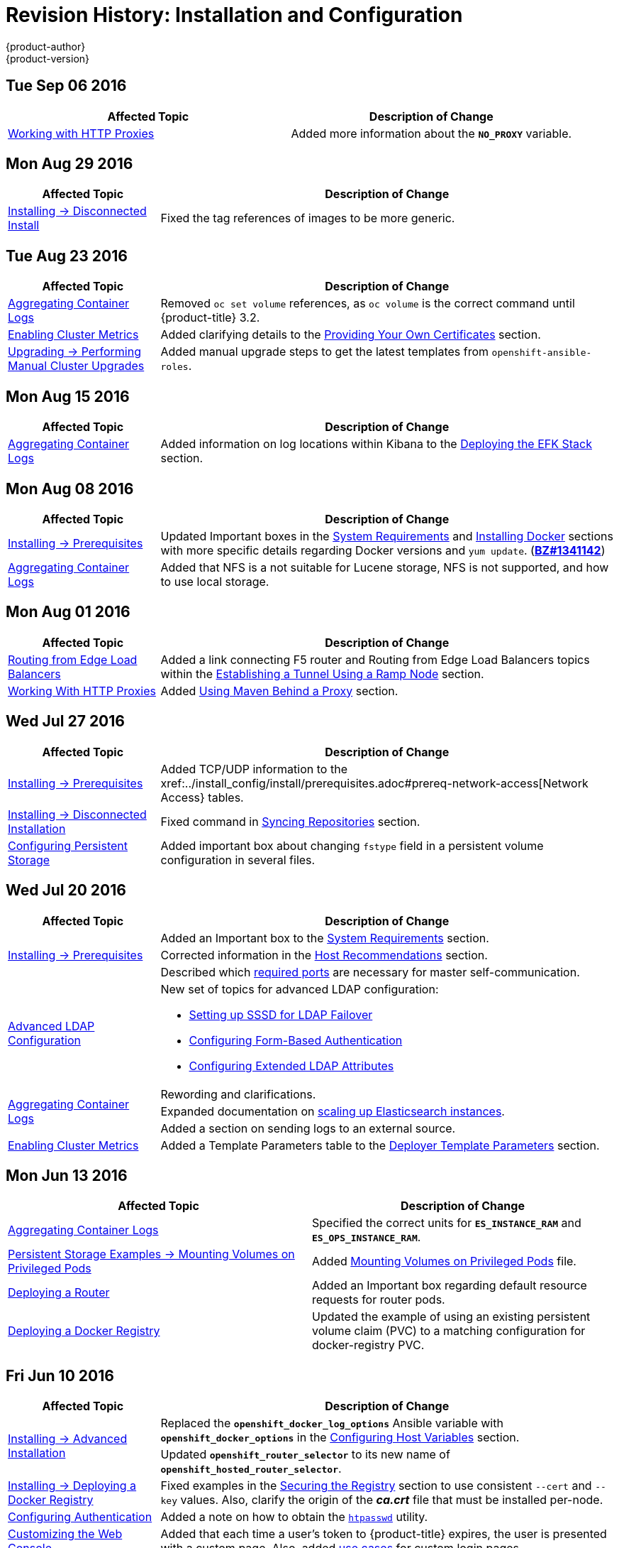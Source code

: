 [[install-config-revhistory-install-config]]
= Revision History: Installation and Configuration
{product-author}
{product-version}
:data-uri:
:icons:
:experimental:

// do-release: revhist-tables
== Tue Sep 06 2016

// tag::install_config_tue_sep_06_2016[]
[options="header"]
|===

|Affected Topic |Description of Change
//Tue Sep 06 2016

|xref:../install_config/http_proxies.adoc#install-config-http-proxies[Working with HTTP Proxies]
|Added more information about the `*NO_PROXY*` variable.

|===

// end::install_config_tue_sep_06_2016[]


== Mon Aug 29 2016

// tag::install_config_mon_aug_29_2016[]
[cols="1,3",options="header"]
|===

|Affected Topic |Description of Change
//Mon Aug 29 2016
|xref:../install_config/install/disconnected_install.adoc#install-config-install-disconnected-install[Installing -> Disconnected Install]
|Fixed the tag references of images to be more generic.



|===

// end::install_config_mon_aug_29_2016[]
== Tue Aug 23 2016

// tag::install_config_tue_aug_23_2016[]
[cols="1,3",options="header"]
|===

|Affected Topic |Description of Change
//Tue Aug 23 2016
|xref:../install_config/aggregate_logging.adoc#install-config-aggregate-logging[Aggregating Container Logs]
|Removed `oc set volume` references, as `oc volume` is the correct command until {product-title} 3.2.

|xref:../install_config/cluster_metrics.adoc#install-config-cluster-metrics[Enabling Cluster Metrics]
|Added clarifying details to the xref:../install_config/cluster_metrics.adoc#metrics-using-secrets-byo-certs[Providing Your Own Certificates] section.

|xref:../install_config/upgrading/manual_upgrades.adoc#install-config-upgrading-manual-upgrades[Upgrading -> Performing Manual Cluster Upgrades]
|Added manual upgrade steps to get the latest templates from `openshift-ansible-roles`.



|===

// end::install_config_tue_aug_23_2016[]
== Mon Aug 15 2016

// tag::install_config_mon_aug_15_2016[]
[cols="1,3",options="header"]
|===

|Affected Topic |Description of Change
//Mon Aug 15 2016
|xref:../install_config/aggregate_logging.adoc#install-config-aggregate-logging[Aggregating Container Logs]
|Added information on log locations within Kibana to the xref:../install_config/aggregate_logging.adoc#deploying-the-efk-stack[Deploying the EFK Stack] section.



|===

// end::install_config_mon_aug_15_2016[]
== Mon Aug 08 2016

// tag::install_config_mon_aug_08_2016[]
[cols="1,3",options="header"]
|===

|Affected Topic |Description of Change
//Mon Aug 08 2016

|xref:../install_config/install/prerequisites.adoc#install-config-install-prerequisites[Installing -> Prerequisites]
|Updated Important boxes in the
xref:../install_config/install/prerequisites.adoc#system-requirements[System
Requirements] and
xref:../install_config/install/prerequisites.adoc#installing-docker[Installing
Docker] sections with more specific details regarding Docker versions
and `yum update`.
(https://bugzilla.redhat.com/show_bug.cgi?id=1341142[*BZ#1341142*])

|xref:../install_config/aggregate_logging.adoc#install-config-aggregate-logging[Aggregating Container Logs]
|Added that NFS is a not suitable for Lucene storage, NFS is not supported, and how to
use local storage.

|===

// end::install_config_mon_aug_08_2016[]
== Mon Aug 01 2016

// tag::install_config_mon_aug_01_2016[]
[cols="1,3",options="header"]
|===

|Affected Topic |Description of Change
//Mon Aug 01 2016
|xref:../install_config/routing_from_edge_lb.adoc#install-config-routing-from-edge-lb[Routing from Edge Load Balancers]
|Added a link connecting F5 router and Routing from Edge Load Balancers topics within the xref:../install_config/routing_from_edge_lb.adoc#establishing-a-tunnel-using-a-ramp-node[Establishing a Tunnel Using a Ramp Node] section.

|xref:../install_config/http_proxies.adoc#install-config-http-proxies[Working With HTTP Proxies]
|Added xref:../install_config/http_proxies.adoc#using-maven-behind-a-proxy[Using Maven Behind a Proxy] section.
|===

// end::install_config_mon_aug_01_2016[]

== Wed Jul 27 2016

// tag::install_config_wed_jul_27_2016[]
[cols="1,3",options="header"]
|===

|Affected Topic |Description of Change
//Wed Jul 27 2016
|xref:../install_config/install/prerequisites.adoc#install-config-install-prerequisites[Installing -> Prerequisites]
|Added TCP/UDP information to the xref:../install_config/install/prerequisites.adoc#prereq-network-access[Network Access} tables.

|xref:../install_config/install/disconnected_install.adoc#install-config-install-disconnected-install[Installing -> Disconnected Installation]
|Fixed command in xref:../install_config/install/disconnected_install.adoc#disconnected-syncing-repos[Syncing Repositories] section.

|xref:../install_config/persistent_storage/index.adoc#install-config-persistent-storage-index[Configuring Persistent Storage]
|Added important box about changing `fstype` field in a persistent volume configuration in several files.

|===

// end::install_config_wed_jul_27_2016[]
== Wed Jul 20 2016

// tag::install_config_wed_jul_20_2016[]
[cols="1,3",options="header"]
|===

|Affected Topic |Description of Change
//Wed Jul 20 2016

.3+|xref:../install_config/install/prerequisites.adoc#install-config-install-prerequisites[Installing -> Prerequisites]
|Added an Important box to the xref:../install_config/install/prerequisites.adoc#system-requirements[System Requirements] section.
|Corrected information in the xref:../install_config/install/prerequisites.adoc#host-recommendations[Host Recommendations] section.
|Described which xref:../install_config/install/prerequisites.adoc#required-ports[required ports] are necessary for master self-communication.

|xref:../install_config/advanced_ldap_configuration/index.adoc#install-config-advanced-ldap-configuration-index[Advanced LDAP Configuration]
a|New set of topics for advanced LDAP configuration:

- xref:../install_config/advanced_ldap_configuration/sssd_for_ldap_failover.adoc#install-config-advanced-ldap-configuration-sssd-for-ldap-failover[Setting up SSSD for LDAP Failover]
- xref:../install_config/advanced_ldap_configuration/configuring_form_based_authentication.adoc#install-config-advanced-ldap-configuration-configuring-form-based-authentication[Configuring Form-Based Authentication]
- xref:../install_config/advanced_ldap_configuration/configuring_extended_ldap_attributes.adoc#install-config-advanced-ldap-configuration-configuring-extended-ldap-attributes[Configuring Extended LDAP Attributes]

.3+|xref:../install_config/aggregate_logging.adoc#install-config-aggregate-logging[Aggregating Container Logs]
|Rewording and clarifications.
|Expanded documentation on xref:../install_config/aggregate_logging.adoc#scaling-elasticsearch[scaling up Elasticsearch instances].
|Added a section on sending logs to an external source.

|xref:../install_config/cluster_metrics.adoc#install-config-cluster-metrics[Enabling Cluster Metrics]
|Added a Template Parameters table to the
xref:../install_config/cluster_metrics.adoc#deployer-template-parameters[Deployer
Template Parameters] section.


|===

// end::install_config_wed_jul_20_2016[]
== Mon Jun 13 2016

// tag::install_config_mon_jun_13_2016[]
[options="header"]
|===

|Affected Topic |Description of Change
//Mon Jun 13 2016

|xref:../install_config/aggregate_logging.adoc#deploying-the-efk-stack[Aggregating Container Logs]
|Specified the correct units for `*ES_INSTANCE_RAM*` and `*ES_OPS_INSTANCE_RAM*`.

|xref:../install_config/storage_examples/privileged_pod_storage.adoc#install-config-storage-examples-privileged-pod-storage[Persistent Storage Examples -> Mounting Volumes on Privileged Pods]
|Added xref:../install_config/storage_examples/privileged_pod_storage.adoc#install-config-storage-examples-privileged-pod-storage[Mounting Volumes on Privileged Pods] file.

|xref:../install_config/install/deploy_router.adoc#install-config-install-deploy-router[Deploying a Router]
|Added an Important box regarding default resource requests for router pods.

|xref:../install_config/install/docker_registry.adoc#install-config-install-docker-registry[Deploying a Docker Registry]
|Updated the example of using an existing persistent volume claim (PVC) to a matching configuration for docker-registry PVC.

|===

// end::install_config_mon_jun_13_2016[]

== Fri Jun 10 2016

// tag::install_config_fri_jun_10_2016[]
[cols="1,3",options="header"]
|===

|Affected Topic |Description of Change
//Fri Jun 10 2016

.2+|xref:../install_config/install/advanced_install.adoc#install-config-install-advanced-install[Installing -> Advanced Installation]
|Replaced the `*openshift_docker_log_options*` Ansible variable with `*openshift_docker_options*` in the xref:../install_config/install/advanced_install.adoc#configuring-host-variables[Configuring Host Variables] section.
|Updated `*openshift_router_selector*` to its new name of `*openshift_hosted_router_selector*`.

|xref:../install_config/install/docker_registry.adoc#install-config-install-docker-registry[Installing -> Deploying a Docker Registry]
|Fixed examples in the xref:../install_config/install/docker_registry.adoc#securing-the-registry[Securing the Registry] section to use consistent `--cert` and `--key` values. Also, clarify the origin of the *_ca.crt_* file that must be installed per-node.

|xref:../install_config/configuring_authentication.adoc#install-config-configuring-authentication[Configuring Authentication]
|Added a note on how to obtain the xref:../install_config/configuring_authentication.adoc#HTPasswdPasswordIdentityProvider[`htpasswd`] utility.

|xref:../install_config/web_console_customization.adoc#install-config-web-console-customization[Customizing the Web Console]
|Added that each time a user's token to {product-title} expires, the user is presented with a custom page. Also, added xref:../install_config/web_console_customization.adoc#custom-login-page-example-usage[use cases] for custom login pages.
|xref:../install_config/install/advanced_install.adoc#configuring-host-variables[Installing -> Advanced Installation]

|===

// end::install_config_fri_jun_10_2016[]
== Fri Jun 03 2016

// tag::install_config_fri_jun_03_2016[]
[cols="1,3",options="header"]
|===

|Affected Topic |Description of Change
//Fri Jun 03 2016

|xref:../install_config/install/advanced_install.adoc#install-config-install-advanced-install[Installing -> Advanced Installation]
|Updated the location of the *scaleup.yml* playbook in the
xref:../install_config/install/advanced_install.adoc#adding-nodes-advanced[Adding
Nodes to an Existing Cluster] section.

|xref:../install_config/install/docker_registry.adoc#install-config-install-docker-registry[Installing -> Deploying a Docker Registry]
|Removed support information for upstream registry configuration not relevant to
{product-title}.

|===

// end::install_config_fri_jun_03_2016[]
== Mon May 30 2016

// tag::install_config_mon_may_30_2016[]
[cols="1,3",options="header"]
|===

|Affected Topic |Description of Change
//Mon May 30 2016
|xref:../install_config/install/advanced_install.adoc#install-config-install-advanced-install[Installing -> Advanced Installation]
|Updated the parameter name `*docker_log_options*` to `*openshift_docker_log_options*` in the xref:../install_config/install/advanced_install.adoc#configuring-host-variables[Host Variables] table.

|xref:../install_config/install/disconnected_install.adoc#install-config-install-disconnected-install[Installing -> Disconnected Installation]
|Fixed some outdated image names.

n|xref:../install_config/install/prerequisites.adoc#install-config-install-prerequisites[Installing -> Prerequisites]
|Added an Important box to the xref:../install_config/install/prerequisites.adoc#host-recommendations[Sizing Recommendations] section advising that oversubscribing the physical resources on a node affects resource guarantees the Kubernetes scheduler makes during pod placement.

|xref:../install_config/install/docker_registry.adoc#install-config-install-docker-registry[Installing -> Deploying a Docker Registry]
|Added support information for upstream registry configuration.

|xref:../install_config/http_proxies.adoc#install-config-http-proxies[Working with HTTP Proxies]
|Updated the example in the xref:../install_config/http_proxies.adoc#configuring-default-templates-for-proxies[Configuring Default Templates for Proxies] section to use `https` for GitHub access.

|xref:../install_config/storage_examples/gluster_backed_registry.adoc#install-config-storage-examples-gluster-backed-registry[Persistent Storage Examples -> Backing Docker Registry with GlusterFS Storage]
|New topic about how to attach a GlusterFS persistent volume to the Docker Registry.



|===

// end::install_config_mon_may_30_2016[]
== Tue May 10 2016

// tag::install_config_tue_may_10_2016[]
[cols="1,3",options="header"]
|===

|Affected Topic |Description of Change
//Tue May 10 2016

|xref:../install_config/upgrading/manual_upgrades.adoc#install-config-upgrading-manual-upgrades[Upgrading -> Manual Upgrades]
|Added the xref:../install_config/upgrading/manual_upgrades.adoc#manual-upgrading-efk-logging-stack[Upgrading the EFK Logging Stack] section.

.2+|xref:../install_config/persistent_storage/persistent_storage_glusterfs.adoc#install-config-persistent-storage-persistent-storage-glusterfs[Configuring Persistent Storage -> Persistent Storage Using GlusterFS]
|Updated for clarity throughout.
|Enhanced the xref:../install_config/persistent_storage/persistent_storage_glusterfs.adoc#gluster-volume-security[Volume Security] section significantly.

.2+|xref:../install_config/persistent_storage/persistent_storage_ceph_rbd.adoc#install-config-persistent-storage-persistent-storage-ceph-rbd[Configuring Persistent Storage -> Persistent Storage Using Ceph Rados Block Device (RBD)]
|Updated for clarity throughout.
|Added the xref:../install_config/persistent_storage/persistent_storage_ceph_rbd.adoc#creating-ceph-secret[Creating the Ceph Secret] and xref:../install_config/persistent_storage/persistent_storage_ceph_rbd.adoc#ceph-volume-security[Volume Security] section.

|xref:../install_config/storage_examples/index.adoc#install-config-storage-examples-index[Persistent Storage Examples]
a|New topic category that includes the following topics:

- xref:../install_config/storage_examples/shared_storage.adoc#install-config-storage-examples-shared-storage[Sharing an NFS
Persistent Volume (PV) Across Two Pods]: Provides an end-to-end example of how
to use an existing NFS cluster and {product-title} persistent store.
- xref:../install_config/storage_examples/gluster_example.adoc#install-config-storage-examples-gluster-example[Complete Example
Using GlusterFS]: Provides an end-to-end example of how to use an existing
Gluster cluster as an {product-title} persistent store.
- xref:../install_config/storage_examples/ceph_example.adoc#install-config-storage-examples-ceph-example[Complete Example Using
Ceph RBD]: Provides an end-to-end example of using an existing Ceph cluster as
an {product-title} persistent store.

.3+|xref:../install_config/cluster_metrics.adoc#install-config-cluster-metrics[Enabling Cluster Metrics]
|Updated the port value for the re-encrypting port to 8444 for OpenShift Enterprise, which is different from the value for OpenShift Origin, which uses 8443.
|Simplified steps in the xref:../install_config/cluster_metrics.adoc#metrics-cleanup[Cleanup] section.
|Added extra warnings for Cassandra and its disk size in the xref:../install_config/cluster_metrics.adoc#metrics-persistent-storage[Persistent Storage] and xref:../install_config/cluster_metrics.adoc#deployer-template-parameters[Deployer Template Parameters] sections.

|===
// end::install_config_tue_may_10_2016[]

== Wed Apr 27 2016

// tag::install_config_wed_apr_27_2016[]
[cols="1,3",options="header"]
|===

|Affected Topic |Description of Change
//Wed Apr 27 2016
|xref:../install_config/persistent_storage/persistent_storage_nfs.adoc#install-config-persistent-storage-persistent-storage-nfs[Configuring Persistent Storage -> Persistent Storage Using NFS]
|Updated the xref:../install_config/persistent_storage/persistent_storage_nfs.adoc#nfs-export-settings[Export Settings] section to note the `no_wdelay` NFS export option.

|xref:../install_config/install/docker_registry.adoc#install-config-install-docker-registry[Installing -> Deploying a Docker Registry]
|Updated the xref:../install_config/install/docker_registry.adoc#registry-known-issues[Known Issues] section to note the `no_wdelay` NFS export option.

.2+|xref:../install_config/http_proxies.adoc#install-config-http-proxies[Working with HTTP Proxies]
|Added specific *_/etc/sysconfig_* files to the xref:../install_config/http_proxies.adoc#configuring-hosts-for-proxies[Configuring Hosts for Proxies] section.

|Added information explaining that OpenShift does not accept an asterisk as a wildcard attached to a domain suffix.



|===

// end::install_config_wed_apr_27_2016[]
== Mon Apr 18 2016

// tag::install_config_mon_apr_18_2016[]
[cols="1,3",options="header"]
|===

|Affected Topic |Description of Change
//Mon Apr 18 2016
.3+|xref:../install_config/install/advanced_install.adoc#install-config-install-advanced-install[Installing -> Advanced Installation]
|Fixed syntax of examples in the
xref:../install_config/install/advanced_install.adoc#advanced-install-custom-certificates[Configuring
Custom Certificates] section to be in proper INI format.

|Added an
xref:../install_config/install/advanced_install.adoc#adding-nodes-advanced[Adding
Nodes to an Existing Cluster] section on using the *_scaleup.yml_* playbook.
(https://bugzilla.redhat.com/show_bug.cgi?id=1304954[*BZ#1324571*])

|Added an
xref:../install_config/install/advanced_install.adoc#uninstalling-nodes-advanced[Uninstalling
Nodes] section on using the *_uninstall.yml_* playbook for specific nodes.

|xref:../install_config/install/disconnected_install.adoc#install-config-install-disconnected-install[Installing -> Disconnected Installation]
|New topic on disconnected installations, detailing how to install OpenShift
Enterprise in datacenters that do not have access to the Internet.

|===

// end::install_config_mon_apr_18_2016[]

== Wed Apr 06 2016

// tag::install_config_wed_apr_06_2016[]
[cols="1,3",options="header"]
|===

|Affected Topic |Description of Change
//Mon Mar 21 2016

|xref:../install_config/aggregate_logging.adoc#install-config-aggregate-logging[Aggregating Container Logs]
|Removed references to non-existent roles in the
xref:../install_config/aggregate_logging.adoc#pre-deployment-configuration[Pre-deployment
Configuration] section.
(https://bugzilla.redhat.com/show_bug.cgi?id=1324571[*BZ#1324571*])

|===

// end::install_config_wed_apr_06_2016[]

== Mon Apr 04 2016

// tag::install_config_mon_apr_04_2016[]
[cols="1,3",options="header"]
|===

|Affected Topic |Description of Change
//Mon Apr 04 2016

.2+|xref:../install_config/install/prerequisites.adoc#install-config-install-prerequisites[Installing -> Prerequisites]
|Updated the
xref:../install_config/install/prerequisites.adoc#system-requirements[System
Requirements] and
xref:../install_config/install/prerequisites.adoc#installing-docker[Installing
Docker] sections to take into account the release of Docker 1.9.

|Added the xref:../install_config/install/prerequisites.adoc#prereq-cloud-provider-considerations[Cloud Provider Considerations] section and documented ports 2049, 5404, 5405, and 9000 in the xref:..//install_config/install/prerequisites.adoc#prereq-network-access[Required Ports] section.

|xref:../install_config/install/advanced_install.adoc#install-config-install-advanced-install[Installing -> Advanced Installation]
|Added information about *region=infra* to the xref:../install_config/install/advanced_install.adoc#configuring-node-host-labels[Configuring Node Host Labels] section and added `*openshift_router_selector*` and `*openshift_registry_selector*` to the xref:../install_config/install/advanced_install.adoc#configuring-host-variables[Host Variables] table.

|xref:../install_config/aggregate_logging.adoc#install-config-aggregate-logging[Aggregating Container Logs]
|Updated significantly throughout to fix errors and recommended practices.

|xref:../install_config/cluster_metrics.adoc#install-config-cluster-metrics[Enabling Cluster Metrics]
|Fixed typo of the *destinationCACertificate* parameter name.

|===

// end::install_config_mon_apr_04_2016[]

== Tue Mar 29 2016

// tag::install_config_tue_mar_29_2016[]
[cols="1,3",options="header"]
|===

|Affected Topic |Description of Change
//Tue Mar 29 2016

|xref:../install_config/install/docker_registry.adoc#install-config-install-docker-registry[Deploying a Docker Registry]
|Added an Important box about writing to the host directory in the xref:../install_config/install/docker_registry.adoc#storage-for-the-registry[Storage for the Registry] section.

.3+|xref:../install_config/persistent_storage/persistent_storage_nfs.adoc#install-config-persistent-storage-persistent-storage-nfs[Configuring Persistent Storage -> Persistent Storage Using NFS]
|Updated for clarity throughout.
|Enhanced the xref:../install_config/persistent_storage/persistent_storage_nfs.adoc#nfs-volume-security[Volume Security] section significantly.
|Added the xref:../install_config/persistent_storage/persistent_storage_nfs.adoc#nfs-additional-config-and-troubleshooting[Additional Configuration and Troubleshooting] section.

|xref:../install_config/persistent_storage/pod_security_context.adoc#install-config-persistent-storage-pod-security-context[Configuring Persistent Storage -> Volume Security]
|Updated significantly for clarity throughout.

|===

// end::install_config_tue_mar_29_2016[]

== Mon Mar 21 2016

// tag::install_config_mon_mar_21_2016[]
[cols="1,3",options="header"]
|===

|Affected Topic |Description of Change
//Mon Mar 21 2016

|xref:../install_config/install/index.adoc#install-config-install-index[Installing]
|Fixed broken links.

|===

// end::install_config_mon_mar_21_2016[]

== Thu Mar 17 2016

// tag::install_config_thu_mar_17_2016[]
[cols="1,3",options="header"]
|===

|Affected Topic |Description of Change
//Thu Mar 17 2016

|xref:../install_config/imagestreams_templates.adoc#install-config-imagestreams-templates[Loading the Default Image Streams and Templates]
|Moved and updated the "First Steps" topic to become the xref:../install_config/imagestreams_templates.adoc#install-config-imagestreams-templates[Loading the Default Image Streams and Templates topic]

|xref:../install_config/upgrading/manual_upgrades.adoc#install-config-upgrading-manual-upgrades[Upgrading -> Manual Upgrades]

|Changed a known issue to a fix regarding liveness and readiness probes.

|xref:../install_config/install/docker_registry.adoc#install-config-install-docker-registry[Deploying a Docker Registry]
|Changed command to update the liveness probe to use `oc patch` instead of `sed`.


|xref:../install_config/cluster_metrics.adoc#install-config-cluster-metrics[Enabling Cluster Metrics]
|Added the xref:../install_config/cluster_metrics.adoc#metrics-reencrypting-route[Using a Re-encrypting Route] section.


|xref:../install_config/install/advanced_install.adoc#install-config-install-advanced-install[Advanced Installation]
|Combined duplicate `*openshift_node_kubelet_args*` descriptions and moved all of the content to the xref:../install_config/install/advanced_install.adoc#configuring-host-variables[Host Variables] table.

|xref:../install_config/aggregate_logging.adoc#install-config-aggregate-logging[Aggregating Container Logs]
|Fixed some errors and added some extra information.


|===

// end::install_config_thu_mar_17_2016[]

== Mon Mar 7 2016
// tag::install_config_mon_mar_7_2016[]
[cols="1,3",options="header"]
|===

|Affected Topic |Description of Change

.2+|xref:../install_config/install/advanced_install.adoc#install-config-install-advanced-install[Installing -> Advanced
Installation]
|Clarified in the
xref:../install_config/install/advanced_install.adoc#configuring-ansible[Configuring Ansible]
section that the services and cluster networks also cannot overlap with networks
to which the master and nodes need access, and not just networks to which the
pods need access.
|Modified the SDN-related Ansible cluster variables in the
xref:../install_config/install/advanced_install.adoc#configuring-ansible[Configuring Ansible]
section to be more consistent with each other in general.

.3+|xref:../install_config/install/docker_registry.adoc#install-config-install-docker-registry[Installing -> Deploying a
Docker Registry]
|Mentioned default tag `latest`.
|Clarified importance of the project name in the pull specification.
|Added section
xref:../install_config/install/docker_registry.adoc#maintaining-the-registry-ip-address[Maintaining
the Registry IP Address].

|xref:../install_config/upgrading/index.adoc#install-config-upgrading-index[Upgrading]
|In the xref:../install_config/upgrading/automated_upgrades.adoc#verifying-the-upgrade[Automated
Upgrades] and
xref:../install_config/upgrading/manual_upgrades.adoc#manual-upgrades-verifying-the-upgrade[Manual
Upgrades] sections, added guidance about verifying that custom configurations
are added to the updated *_/etc/sysconfig/_* paths after upgrading from OSE 3.0
to 3.1. (https://bugzilla.redhat.com/show_bug.cgi?id=1284504[*BZ#1284504*])

|xref:../install_config/configuring_sdn.adoc#install-config-configuring-sdn[Configuring the SDN]
|Added an Important box to the
xref:../install_config/configuring_sdn.adoc#configuring-the-pod-network-on-masters[Configuring the
Pod Network on Masters] section noting that `*clusterNetworkCIDR*` can now be
changed under certain conditions.

|xref:../install_config/configuring_aws.adoc#install-config-configuring-aws[Configuring for AWS]
|Added the xref:../install_config/configuring_aws.adoc#aws-applying-configuration-changes[Applying
Configuration Changes] section.
(https://bugzilla.redhat.com/show_bug.cgi?id=1314085[*BZ#1314085*])

|xref:../install_config/persistent_storage/persistent_storage_nfs.adoc#install-config-persistent-storage-persistent-storage-nfs[Persistent
Storage -> Persistent Storage Using NFS]
|Updated the "SELinux and NFS Export Settings" section to distinguish between
NFSv3 and NFSv4 port requirements.

.2+|xref:../install_config/aggregate_logging.adoc#install-config-aggregate-logging[Aggregating Container Logs]
|Added a Note box to the
xref:../install_config/aggregate_logging.adoc#pre-deployment-configuration[Pre-deployment
Configuration] section recommending use of node selectors.
|Fixed a service account name reference.

|xref:../install_config/cluster_metrics.adoc#install-config-cluster-metrics[Enabling Cluster Metrics]
|Added a Note box about the cluster metrics template location.

|===
// end::install_config_mon_mar_7_2016[]

== Mon Feb 29 2016

// tag::install_config_mon_feb_29_2016[]
[cols="1,3",options="header"]
|===

|Affected Topic |Description of Change

|xref:../install_config/upgrading/index.adoc#install-config-upgrading-index[Upgrading]
|Converted the "Upgrading OpenShift" topic into its own
xref:../install_config/upgrading/index.adoc#install-config-upgrading-index[Upgrading] directory with separate
topics for xref:../install_config/upgrading/automated_upgrades.adoc#install-config-upgrading-automated-upgrades[Performing
Automated Cluster Upgrades] and
xref:../install_config/upgrading/manual_upgrades.adoc#install-config-upgrading-manual-upgrades[Performing Manual Cluster
Upgrades].

|xref:../install_config/upgrading/pacemaker_to_native_ha.adoc#install-config-upgrading-pacemaker-to-native-ha[Upgrading from
Pacemaker to Native HA]
|New topic providing instructions on upgrading a multiple master cluster from
Pacemaker to native HA.

|xref:../install_config/cluster_metrics.adoc#install-config-cluster-metrics[Enabling Cluster Metrics]
|Removed the template in the "Creating the Deployer Template" section and fixed
an incorrect file location.

|xref:../install_config/aggregate_logging.adoc#install-config-aggregate-logging[Aggregating Container Logs]
|Added a step within the
xref:../install_config/aggregate_logging.adoc#pre-deployment-configuration[Pre-deployment
Configuration] section indicating that you must switch to your new project after
creating it.

|xref:../install_config/install/prerequisites.adoc#install-config-install-prerequisites[Prerequisites]
|Fixed the  *_/etc/selinux/config_* file path in the
xref:../install_config/install/prerequisites.adoc#prereq-selinux[SELinux]
section.

|xref:../install_config/install/advanced_install.adoc#install-config-install-advanced-install[Advanced Installation]
|Added notes indicating that moving from a single master cluster to multiple
masters after installation is not supported.

|===
// end::install_config_mon_feb_29_2016[]

== Mon Feb 22 2016

// tag::install_config_mon_feb_22_2016[]
[cols="1,3",options="header"]
|===

|Affected Topic |Description of Change

|xref:../install_config/certificate_customization.adoc#install-config-certificate-customization[Configuring Custom Certificates]
|In the
xref:../install_config/certificate_customization.adoc#configuring-custom-certificates[Configuring
Custom Certificates] section, replaced `*publicMasterURL*` with
`*masterPublicURL*`.

|xref:../install_config/install/prerequisites.adoc#install-config-install-prerequisites[Installing -> Prerequisites]
|Added an
xref:../install_config/install/prerequisites.adoc#prereq-selinux[SELinux]
section to include guidance that SELinux must be enabled, or the installer will
fail.

|xref:../install_config/cluster_metrics.adoc#install-config-cluster-metrics[Enabling Cluster Metrics]
|Added the xref:../install_config/cluster_metrics.adoc#metrics-cleanup[Cleanup]
section with instructions on how to remove a metrics deployment.

|xref:../install_config/syncing_groups_with_ldap.adoc#install-config-syncing-groups-with-ldap[Syncing Groups With LDAP]
|Updated the
xref:../install_config/syncing_groups_with_ldap.adoc#running-ldap-sync[Running
LDAP Sync] section with better example command formatting.

.2+|xref:../install_config/configuring_authentication.adoc#install-config-configuring-authentication[Configuring Authentication]
|Updated the "Apache Authentication Using RequestHeaderIdentityProvider" example
to use the *_/etc/origin/master/htpasswd_* file path.
|Added a section for the
xref:../install_config/configuring_authentication.adoc#KeystonePasswordIdentityProvider[Keystone
identity provider].

.2+|xref:../install_config/install/advanced_install.adoc#install-config-install-advanced-install[Advanced Installation]
|Updated example inventory files to show the *_/etc/origin/master/htpasswd_*
file path.
|Clarified in the
xref:../install_config/install/advanced_install.adoc#advanced-verifying-the-installation[Verifying
the Installation] section to run the `oc get nodes` command on the master host.

|xref:../install_config/routing_from_edge_lb.adoc#install-config-routing-from-edge-lb[Routing from Edge Load Balancers]
|Corrected the *_/run/openshift-sdn/config.env_* path in the
xref:../install_config/routing_from_edge_lb.adoc#establishing-a-tunnel-using-a-ramp-node[Establishing
a Tunnel Using a Ramp Node] section.

|xref:../install_config/install/docker_registry.adoc#install-config-install-docker-registry[Installing -> Deploying a Docker Registry]
|Added the
xref:../install_config/install/docker_registry.adoc#advanced-overriding-the-registry-configuration[Advanced:
Overriding the Registry Configuration] section.

|===
// end::install_config_mon_feb_22_2016[]

== Mon Feb 15 2016

// tag::install_config_mon_feb_15_2016[]
[cols="1,3",options="header"]
|===

|Affected Topic |Description of Change

.2+|xref:../install_config/install/prerequisites.adoc#install-config-install-prerequisites[Installing -> Prerequisites]
|Added a new xref:../install_config/install/prerequisites.adoc#managing-docker-container-logs[Managing Docker Container Logs] section.
|Updated to include guidance on how to xref:../install_config/install/prerequisites.adoc#configuring-docker-storage[check if Docker is running].

|xref:../install_config/install/advanced_install.adoc#install-config-install-advanced-install[Installing -> Advanced Installation]
|Listed `docker_log_options` as an host variable in the xref:../install_config/install/advanced_install.adoc#configuring-ansible[Configuring Ansible] section.

|xref:../install_config/aggregate_logging.adoc#install-config-aggregate-logging[Aggregating Container Logs]
|Added a Note box about `json-file` logging driver options.

|===
// end::install_config_mon_feb_15_2016[]

== Mon Feb 08 2016

// tag::install_config_mon_feb_08_2016[]
[cols="1,3",options="header"]
|===

|Affected Topic |Description of Change

|xref:../install_config/install/prerequisites.adoc#install-config-install-prerequisites[Installing -> Prerequisites]
|Updated the System Requirements section to clarify that instances
can be running on a private IaaS, not just a public one.
|===
// end::install_config_mon_feb_08_2016[]

== Thu Feb 04 2016

// tag::install_config_thu_feb_04_2016[]
[cols="1,3",options="header"]
|===

|Affected Topic |Description of Change

|xref:../install_config/install/docker_registry.adoc#install-config-install-docker-registry[Installing -> Deploying a
Docker Registry]
|Updated the
xref:../install_config/install/docker_registry.adoc#securing-the-registry[Securing
the Registry] section to account for the liveness probe that is now added to new
registries by default starting in OpenShift Enterprise 3.1.1.
(https://bugzilla.redhat.com/show_bug.cgi?id=1302956[*BZ#1302956*])

.2+|xref:../install_config/configuring_aws.adoc#install-config-configuring-aws[Configuring for AWS]
|Fixed the
xref:../install_config/configuring_aws.adoc#aws-configuring-nodes[default node
configuration file path].

|Corrected instructions on
xref:../install_config/configuring_aws.adoc#aws-setting-key-value-access-pairs[setting
access key environment variables].

|xref:../install_config/configuring_gce.adoc#install-config-configuring-gce[Configuring for GCE]
|Fixed the
xref:../install_config/configuring_gce.adoc#gce-configuring-nodes[default node
configuration file path].

|xref:../install_config/persistent_storage/dynamically_provisioning_pvs.adoc#install-config-persistent-storage-dynamically-provisioning-pvs[Configuring
Persistent Storage -> Dynamically Provisioning Persistent Volumes]
|New topic on the experimental feature for allowing users to request dynamically
provisioned persistent storage based on the configured cloud provider. Available
in Technology Preview starting in OpenShift Enterprise 3.1.1.
|===
// end::install_config_thu_feb_04_2016[]

== Mon Feb 01 2016

//tag::install_config_mon_feb_01_2016[]
[cols="1,3",options="header"]
|===

|Affected Topic |Description of Change

|xref:../install_config/configuring_openstack.adoc#install-config-configuring-openstack[Configuring for OpenStack]
|Changed `<instance_ID>` to `<instance_name>` in the
xref:../install_config/configuring_openstack.adoc#openstack-configuring-nodes[Configuring
Nodes] section for readability.

|===
// end::install_config_mon_feb_01_2016[]

== Thu Jan 28 2016

OpenShift Enterprise 3.1.1 release.

// tag::install_config_thu_jan_28_2016[]
[cols="1,3",options="header"]
|===

|Affected Topic |Description of Change

|xref:../install_config/install/prerequisites.adoc#install-config-install-prerequisites[Installing -> Prerequisites]
|Updated to include support for RHEL Atomic Host.

|xref:../install_config/install/rpm_vs_containerized.adoc#install-config-install-rpm-vs-containerized[Installing -> RPM vs
Containerized]
|New topic discussing differences between RPM and containerized installations.

.2+|xref:../install_config/install/quick_install.adoc#install-config-install-quick-install[Installing -> Quick
Installation]
|Updated to include support for RHEL Atomic Host and containerized
installations.

|The former "Prerequisites" section in this topic has been renamed to
xref:../install_config/install/quick_install.adoc#quick-before-you-begin[Before
You Begin] and enhanced to differentiate from the actual
xref:../install_config/install/prerequisites.adoc#install-config-install-prerequisites[Prerequisites] topic.

.2+|xref:../install_config/install/advanced_install.adoc#install-config-install-advanced-install[Installing -> Advanced
Installation]
|Updated to include support for RHEL Atomic Host and containerized
installations.

|The former "Prerequisites" section in this topic has been renamed to
xref:../install_config/install/advanced_install.adoc#advanced-before-you-begin[Before
You Begin] and enhanced to differentiate from the actual
xref:../install_config/install/prerequisites.adoc#install-config-install-prerequisites[Prerequisites] topic.

|xref:../install_config/upgrading/index.adoc#install-config-upgrading-index[Upgrading]
|Added the
xref:../install_config//upgrading/automated_upgrades.adoc#upgrading-to-openshift-enterprise-3-1-asynchronous-releases[Upgrading
to OpenShift Enterprise 3.1 Asynchronous Releases] section and various
enhancements to support the OpenShift Enterprise 3.1.1 release.

|xref:../install_config/syncing_groups_with_ldap.adoc#install-config-syncing-groups-with-ldap[Syncing Groups With LDAP]
|Updated to promote the `openshift ex sync-groups` command to `oadm groups sync`
and added the
xref:../install_config/syncing_groups_with_ldap.adoc#running-a-group-pruning-job[Running
a Group Pruning Job] section.

|===
// end::install_config_thu_jan_28_2016[]

== Tue Jan 26 2016

// tag::install_config_tue_jan_26_2016[]
[cols="1,3",options="header"]
|===

|Affected Topic |Description of Change

|xref:../install_config/cluster_metrics.adoc#install-config-cluster-metrics[Enabling Cluster Metrics]
|Fixed the *_metrics-deployer.yaml_* file path.

|xref:../install_config/install/prerequisites.adoc#install-config-install-prerequisites[Installing -> Prerequisites]
|Added a xref:../install_config/install/prerequisites.adoc#prereq-dns[Warning
box] about wildcards and DNS server entries in the *_/etc/resolv.conf_* file.

|xref:../install_config/persistent_storage/persistent_storage_ceph_rbd.adoc#install-config-persistent-storage-persistent-storage-ceph-rbd[Configuring
Persistent Storage -> Persistent Storage Using Ceph Rados Block Device (RBD)]
|Fixed the *ceph-common* package name.

|xref:../install_config/persistent_storage/persistent_storage_nfs.adoc#install-config-persistent-storage-persistent-storage-nfs[Configuring
Persistent Storage -> Persistent Storage Using NFS]
|Removed a contradictory Note box about NFS and SELinux.
|===
// end::install_config_tue_jan_26_2016[]

== Mon Jan 19 2016

// tag::install_config_mon_jan_19_2016[]
[cols="1,3",options="header"]
|===

|Affected Topic |Description of Change

|xref:../install_config/install/advanced_install.adoc#install-config-install-advanced-install[Installing -> Advanced
Installation]
|Added
xref:../install_config/install/advanced_install.adoc#configuring-ansible[custom
certificate parameters] and added the
xref:../install_config/install/advanced_install.adoc#advanced-install-custom-certificates[Configuring
Custom Certificates] section.

|xref:../install_config/install/docker_registry.adoc#install-config-install-docker-registry[Installing -> Deploying a
Docker Registry]
|Enhanced the
xref:../install_config/install/docker_registry.adoc#access[Accessing the
Registry Directly] section, including organizing all user-related requirements
under a
xref:../install_config/install/docker_registry.adoc#access-user-prerequisites[User
Prerequisites] subsection.
(https://bugzilla.redhat.com/show_bug.cgi?id=1273412[*BZ#1273412*])

|xref:../install_config/downgrade.adoc#install-config-downgrade[Downgrading OpenShift]
|New topic for downgrading from OpenShift Enterprise 3.1 to 3.0.

|xref:../install_config/certificate_customization.adoc#install-config-certificate-customization[Configuring Custom
Certificates]
|New topic for configuring custom certificates after initial installation.

|xref:../install_config/configuring_authentication.adoc#install-config-configuring-authentication[Configuring
Authentication]
|Added the `*mappingMethod*` parameter to all examples.

.2+|xref:../install_config/configuring_openstack.adoc#install-config-configuring-openstack[Configuring for
OpenStack]
|Added references to `*nodeName*` in the
xref:../install_config/configuring_openstack.adoc#openstack-configuring-nodes[Configuring
Nodes] section.

|Fixed the
xref:../install_config/configuring_openstack.adoc#openstack-configuring-nodes[default
node configuration file path].

|xref:../install_config/aggregate_logging.adoc#install-config-aggregate-logging[Aggregating Container
Logs]
|Fixed xref:../install_config/aggregate_logging.adoc#deploying-the-efk-stack[the
path to the *_logging-deployer.yaml_* file].

.2+|xref:../install_config/cluster_metrics.adoc#install-config-cluster-metrics[Enabling Cluster Metrics]
|Added information about Metrics Deployer certificates and the
`nothing=/dev/null` option.

|Added clarification about required host names for the Hawkular Metrics
certificate.
|===
// end::install_config_mon_jan_19_2016[]

== Thu Nov 19 2015

OpenShift Enterprise 3.1 release.
